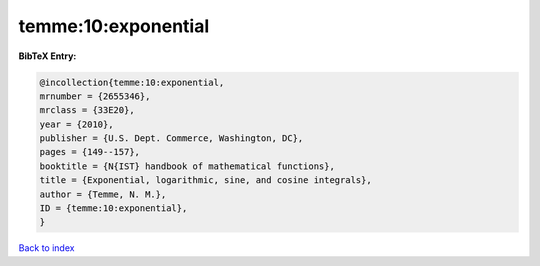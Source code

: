 temme:10:exponential
====================

.. :cite:t:`temme:10:exponential`

.. bibliography:: ../../All.bib

**BibTeX Entry:**

.. code-block:: bibtex

   @incollection{temme:10:exponential,
   mrnumber = {2655346},
   mrclass = {33E20},
   year = {2010},
   publisher = {U.S. Dept. Commerce, Washington, DC},
   pages = {149--157},
   booktitle = {N{IST} handbook of mathematical functions},
   title = {Exponential, logarithmic, sine, and cosine integrals},
   author = {Temme, N. M.},
   ID = {temme:10:exponential},
   }

`Back to index <../index>`_
